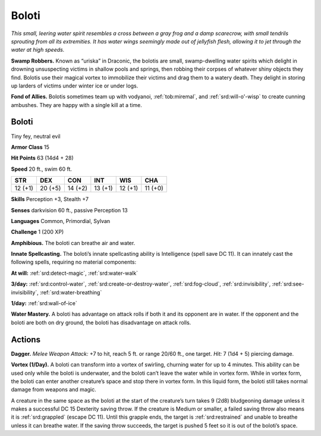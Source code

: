 
.. _tob:boloti:

Boloti
------

*This small, leering water spirit resembles a cross between a gray
frog and a damp scarecrow, with small tendrils sprouting from all
its extremities. It has water wings seemingly made out of jellyfish
flesh, allowing it to jet through the water at high speeds.*

**Swamp Robbers.** Known as “uriska” in Draconic, the bolotis
are small, swamp-dwelling water spirits which delight in
drowning unsuspecting victims in shallow pools and springs,
then robbing their corpses of whatever shiny objects they find.
Bolotis use their magical vortex to immobilize their victims and
drag them to a watery death. They delight in storing up larders of
victims under winter ice or under logs.

**Fond of Allies.** Bolotis sometimes team up with vodyanoi,
:ref:`tob:miremal`, and :ref:`srd:will-o'-wisp` to create cunning ambushes. They
are happy with a single kill at a time.

Boloti
~~~~~~

Tiny fey, neutral evil

**Armor Class** 15

**Hit Points** 63 (14d4 + 28)

**Speed** 20 ft., swim 60 ft.

+-----------+-----------+-----------+-----------+-----------+-----------+
| STR       | DEX       | CON       | INT       | WIS       | CHA       |
+===========+===========+===========+===========+===========+===========+
| 12 (+1)   | 20 (+5)   | 14 (+2)   | 13 (+1)   | 12 (+1)   | 11 (+0)   |
+-----------+-----------+-----------+-----------+-----------+-----------+

**Skills** Perception +3, Stealth +7

**Senses** darkvision 60 ft., passive Perception 13

**Languages** Common, Primordial, Sylvan

**Challenge** 1 (200 XP)

**Amphibious.** The boloti can breathe air and water.

**Innate Spellcasting.** The boloti’s innate spellcasting ability is
Intelligence (spell save DC 11). It can innately cast the following
spells, requiring no material components:

**At will:** :ref:`srd:detect-magic`, :ref:`srd:water-walk`

**3/day:** :ref:`srd:control-water`, :ref:`srd:create-or-destroy-water`, :ref:`srd:fog-cloud`,
:ref:`srd:invisibility`, :ref:`srd:see-invisibility`, :ref:`srd:water-breathing`

**1/day:** :ref:`srd:wall-of-ice`

**Water Mastery.** A boloti has advantage on attack rolls if both
it and its opponent are in water. If the opponent and the
boloti are both on dry ground, the boloti has disadvantage
on attack rolls.

Actions
~~~~~~~

**Dagger.** *Melee Weapon Attack:* +7 to hit, reach 5 ft. or range
20/60 ft., one target. *Hit:* 7 (1d4 + 5) piercing damage.

**Vortex (1/Day).** A boloti can transform into a vortex of swirling,
churning water for up to 4 minutes. This ability can be used
only while the boloti is underwater, and the boloti can’t leave
the water while in vortex form. While in vortex form, the boloti
can enter another creature’s space and stop there in vortex
form. In this liquid form, the boloti still takes normal damage
from weapons and magic.

A creature in the same space as the boloti at the start of
the creature’s turn takes 9 (2d8) bludgeoning damage unless
it makes a successful DC 15 Dexterity saving throw. If the
creature is Medium or smaller, a failed saving throw also means
it is :ref:`srd:grappled` (escape DC 11). Until this grapple ends, the
target is :ref:`srd:restrained` and unable to breathe unless it can breathe
water. If the saving throw succeeds, the target is pushed 5 feet
so it is out of the boloti’s space.
